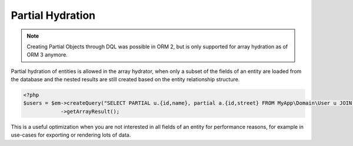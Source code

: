 Partial Hydration
=================

.. note::

    Creating Partial Objects through DQL was possible in ORM 2,
    but is only supported for array hydration as of ORM 3 anymore.

Partial hydration of entities is allowed in the array hydrator, when
only a subset of the fields of an entity are loaded from the database
and the nested results are still created based on the entity relationship structure.

.. code-block:: php

    <?php
    $users = $em->createQuery("SELECT PARTIAL u.{id,name}, partial a.{id,street} FROM MyApp\Domain\User u JOIN u.addresses a")
                ->getArrayResult();

This is a useful optimization when you are not interested in all fields of an entity
for performance reasons, for example in use-cases for exporting or rendering lots of data.
